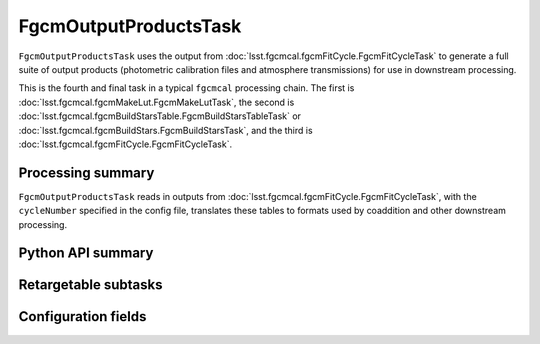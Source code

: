 .. lsst-task-topic:: lsst.fgcmcal.fgcmOutputProducts.FgcmOutputProductsTask

######################
FgcmOutputProductsTask
######################

``FgcmOutputProductsTask`` uses the output from :doc:`lsst.fgcmcal.fgcmFitCycle.FgcmFitCycleTask` to generate a full suite of output products (photometric calibration files and atmosphere transmissions) for use in downstream processing.

This is the fourth and final task in a typical ``fgcmcal`` processing chain. The first is :doc:`lsst.fgcmcal.fgcmMakeLut.FgcmMakeLutTask`, the second is :doc:`lsst.fgcmcal.fgcmBuildStarsTable.FgcmBuildStarsTableTask` or :doc:`lsst.fgcmcal.fgcmBuildStars.FgcmBuildStarsTask`, and the third is :doc:`lsst.fgcmcal.fgcmFitCycle.FgcmFitCycleTask`.

.. _lsst.fgcmcal.fgcmOutputProducts.FgcmOutputProductsTask-summary:

Processing summary
==================

``FgcmOutputProductsTask`` reads in outputs from :doc:`lsst.fgcmcal.fgcmFitCycle.FgcmFitCycleTask`, with the ``cycleNumber`` specified in the config file, translates these tables to formats used by coaddition and other downstream processing.

.. _lsst.fgcmcal.fgcmOutputProducts.FgcmOutputProductsTask-api:

Python API summary
==================

.. lsst-task-api-summary:: lsst.fgcmcal.fgcmOutputProducts.FgcmOutputProductsTask

.. _lsst.fgcmcal.fgcmOutputProducts.FgcmOutputProductsTask-subtasks:

Retargetable subtasks
=====================

.. lsst-task-config-subtasks:: lsst.fgcmcal.fgcmOutputProducts.FgcmOutputProductsTask

.. _lsst.fgcmcal.fgcmOutputProducts.FgcmOutputProductsTask-configs:

Configuration fields
====================

.. lsst-task-config-fields:: lsst.fgcmcal.fgcmOutputProducts.FgcmOutputProductsTask

.. _lsst.fgcmcal.fgcmOutputProducts.FgcmOutputProductsTask-examples:
